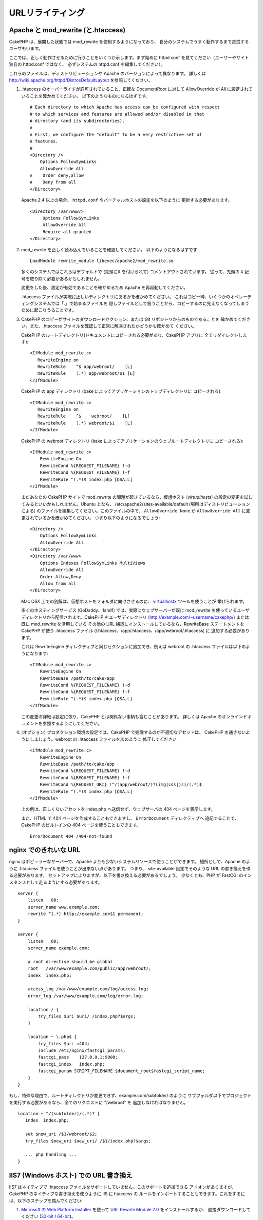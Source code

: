 URLリライティング
#################

Apache と mod\_rewrite (と.htaccess)
====================================

CakePHP は、展開した状態では mod\_rewrite を使用するようになっており、
自分のシステムでうまく動作するまで苦労するユーザもいます。

ここでは、正しく動作させるために行うことをいくつか示します。まず始めに
httpd.conf を見てください（ユーザーやサイト独自の httpd.conf ではなく、
必ずシステムの httpd.conf を編集してください）。

これらのファイルは、ディストリビューションや Apache のバージョンによって異なります。
詳しくは http://wiki.apache.org/httpd/DistrosDefaultLayout を参照してください。

#. .htaccess のオーバーライドが許可されていること、正確な DocumentRoot に対して
   AllowOverride が All に設定されていることを確かめてください。
   以下のようなものになるはずです。 ::

       # Each directory to which Apache has access can be configured with respect
       # to which services and features are allowed and/or disabled in that
       # directory (and its subdirectories).
       #
       # First, we configure the "default" to be a very restrictive set of
       # features.
       #
       <Directory />
           Options FollowSymLinks
           AllowOverride All
       #    Order deny,allow
       #    Deny from all
       </Directory>

   Apache 2.4 以上の場合、 ``httpd.conf`` やバーチャルホストの設定を以下のように
   更新する必要があります。 ::

       <Directory /var/www/>
            Options FollowSymLinks
            AllowOverride All
            Require all granted
       </Directory>

#. mod\_rewrite を正しく読み込んでいることを確認してください。
   以下のようになるはずです::

       LoadModule rewrite_module libexec/apache2/mod_rewrite.so

   多くのシステムではこれらはデフォルトで (先頭に# を付けられて) コメントアウトされています。
   従って、先頭の # 記号を取り除く必要があるかもしれません。

   変更をした後、設定が有効であることを確かめるため Apache を再起動してください。

   .htaccess ファイルが実際に正しいディレクトリにあるかを確かめてください。
   これはコピー時、いくつかのオペレーティングシステムでは「.」で始まるファイルを
   隠しファイルとして扱うことから、コピーするのに見えなくなってしまうために起こりうることです。

#. CakePHP のコピーがサイトのダウンロードセクション、または Git リポジトリからのものであることを
   確かめてください。また、.htaccess ファイルを確認して正常に解凍されたかどうかも確かめて
   ください。

   CakePHP のルートディレクトリ(ドキュメントにコピーされる必要があり、CakePHP アプリに
   全てリダイレクトします)::

       <IfModule mod_rewrite.c>
          RewriteEngine on
          RewriteRule    ^$ app/webroot/    [L]
          RewriteRule    (.*) app/webroot/$1 [L]
       </IfModule>

   CakePHP の app ディレクトリ (bake によってアプリケーションのトップディレクトリに
   コピーされる)::

       <IfModule mod_rewrite.c>
          RewriteEngine on
          RewriteRule    ^$    webroot/    [L]
          RewriteRule    (.*) webroot/$1    [L]
       </IfModule>

   CakePHP の webroot ディレクトリ (bake によってアプリケーションのウェブルートディレクトリに
   コピーされる)::

       <IfModule mod_rewrite.c>
           RewriteEngine On
           RewriteCond %{REQUEST_FILENAME} !-d
           RewriteCond %{REQUEST_FILENAME} !-f
           RewriteRule ^(.*)$ index.php [QSA,L]
       </IfModule>

   まだあなたの CakePHP サイトで mod\_rewrite の問題が起きているなら、仮想ホスト
   (*virtualhosts*) の設定の変更を試してみるといいかもしれません。Ubuntu 上なら、
   /etc/apache2/sites-available/default (場所はディストリビューションによる)
   のファイルを編集してください。このファイルの中で、 ``AllowOverride None`` が
   ``AllowOverride All`` に変更されているかを確かめてください。
   つまり以下のようになるでしょう::

       <Directory />
           Options FollowSymLinks
           AllowOverride All
       </Directory>
       <Directory /var/www>
           Options Indexes FollowSymLinks MultiViews
           AllowOverride All
           Order Allow,Deny
           Allow from all
       </Directory>

   Mac OSX 上での別解は、仮想ホストをフォルダに向けさせるのに、
   `virtualhostx <http://clickontyler.com/virtualhostx/>`_ ツールを使うことが
   挙げられます。

   多くのホスティングサービス (GoDaddy、1and1) では、実際にウェブサーバーが既に mod\_rewrite
   を使っているユーザディレクトリから配信されます。CakePHP をユーザディレクトリ
   (http://example.com/~username/cakephp/) または既に mod\_rewrite を活用している
   その他の URL 構造にインストールしているなら、RewriteBase ステートメントを CakePHP が使う
   .htaccess ファイル (/.htaccess、/app/.htaccess、/app/webroot/.htaccess) に
   追加する必要があります。

   これは RewriteEngine ディレクティブと同じセクションに追加でき、例えば webroot の
   .htaccess ファイルは以下のようになります::

       <IfModule mod_rewrite.c>
           RewriteEngine On
           RewriteBase /path/to/cake/app
           RewriteCond %{REQUEST_FILENAME} !-d
           RewriteCond %{REQUEST_FILENAME} !-f
           RewriteRule ^(.*)$ index.php [QSA,L]
       </IfModule>

   この変更の詳細は設定に依り、CakePHP とは関係ない事柄も含むことがあります。
   詳しくは Apache のオンラインドキュメントを参照するようにしてください。

#. (オプション) プロダクション環境の設定では、CakePHP で処理するのが不適切なアセットは、
   CakePHP を通さないようにしましょう。webroot の .htaccess ファイルを次のように
   修正してください ::

       <IfModule mod_rewrite.c>
           RewriteEngine On
           RewriteBase /path/to/cake/app
           RewriteCond %{REQUEST_FILENAME} !-d
           RewriteCond %{REQUEST_FILENAME} !-f
           RewriteCond %{REQUEST_URI} !^/(app/webroot/)?(img|css|js)/(.*)$
           RewriteRule ^(.*)$ index.php [QSA,L]
       </IfModule>

   上の例は、正しくないアセットを index.php へ送信せず、ウェブサーバの 404 ページを表示します。

   また、HTML で 404 ページを作成することもできますし、 ``ErrorDocument`` ディレクティブへ
   追記することで、CakePHP のビルトインの 404 ページを使うこともできます。 ::

       ErrorDocument 404 /404-not-found


nginx でのきれいな URL
======================

nginx はポピュラーなサーバーで、Apache よりも少ないシステムリソースで使うことができます。
短所として、Apache のように .htaccess ファイルを使うことが出来ない点があります。
つまり、 site-available 設定でそのような URL の書き換えを作る必要があります。
セットアップによりますが、以下を書き換える必要があるでしょう。
少なくとも、PHP が FastCGI のインスタンスとして走るようにする必要があります。

::

    server {
        listen   80;
        server_name www.example.com;
        rewrite ^(.*) http://example.com$1 permanent;
    }

    server {
        listen   80;
        server_name example.com;

        # root directive should be global
        root   /var/www/example.com/public/app/webroot/;
        index  index.php;

        access_log /var/www/example.com/log/access.log;
        error_log /var/www/example.com/log/error.log;

        location / {
            try_files $uri $uri/ /index.php?$args;
        }

        location ~ \.php$ {
            try_files $uri =404;
            include /etc/nginx/fastcgi_params;
            fastcgi_pass    127.0.0.1:9000;
            fastcgi_index   index.php;
            fastcgi_param SCRIPT_FILENAME $document_root$fastcgi_script_name;
        }
    }

もし、特殊な理由で、ルートディレクトリが変更できず、example.com/subfolder/ のように
サブフォルダ以下でプロジェクトを実行する必要があるなら、全てのリクエストに "/webroot" を
追加しなければなりません。

::

   location ~ ^/(subfolder)/(.*)? {
      index  index.php;

      set $new_uri /$1/webroot/$2;
      try_files $new_uri $new_uri/ /$1/index.php?$args;

      ... php handling ...
   }

IIS7 (Windows ホスト) での URL 書き換え
=======================================

IIS7 はネイティブで .htaccess ファイルをサポートしていません。このサポートを追加できる
アドオンがありますが、CakePHP のネイティブな書き換えを使うように IIS に htaccess の
ルールをインポートすることもできます。これをするには、以下のステップを踏んでください:


#. `Microsoft の Web Platform Installer <http://www.microsoft.com/web/downloads/platform.aspx>`_ を使って
   `URL Rewrite Module 2.0 <http://www.iis.net/downloads/microsoft/url-rewrite>`_ をインストールするか、
   直接ダウンロードしてください (`32-bit <http://www.microsoft.com/en-us/download/details.aspx?id=5747>`_ /
   `64-bit <http://www.microsoft.com/en-us/download/details.aspx?id=7435>`_)。
#. CakePHP フォルダに web.config という新しいファイルを作成してください。
#. メモ帳か XML セーフなエディタを使って、以下のコードを真新しい web.config ファイルに
   コピーしてください。

.. code-block:: xml

    <?xml version="1.0" encoding="UTF-8"?>
    <configuration>
        <system.webServer>
            <rewrite>
                <rules>
                    <rule name="Rewrite requests to test.php"
                      stopProcessing="true">
                        <match url="^test.php(.*)$" ignoreCase="false" />
                        <action type="Rewrite" url="app/webroot/test.php{R:1}" />
                    </rule>
                    <rule name="Exclude direct access to app/webroot/*"
                      stopProcessing="true">
                        <match url="^app/webroot/(.*)$" ignoreCase="false" />
                        <action type="None" />
                    </rule>
                    <rule name="Rewrite routed access to assets(img, css, files, js, favicon)"
                      stopProcessing="true">
                        <match url="^(img|css|files|js|favicon.ico)(.*)$" />
                        <action type="Rewrite" url="app/webroot/{R:1}{R:2}"
                          appendQueryString="false" />
                    </rule>
                    <rule name="Rewrite requested file/folder to index.php"
                      stopProcessing="true">
                        <match url="^(.*)$" ignoreCase="false" />
                        <action type="Rewrite" url="index.php"
                          appendQueryString="true" />
                    </rule>
                </rules>
            </rewrite>
        </system.webServer>
    </configuration>

一旦 IIS フレンドリーな書き換えルールを含む web.config が作成されれば、CakePHP のリンク、
CSS、JS、再ルーティング (*rerouting*) は正しく動作するでしょう。

lighttpd での URL 書き換え
==========================

lighttpd は .htaccess 機能をサポートしていません。
そのため、あなたは全ての .htaccess ファイルを取り除かなければなりません。

lighttpd の設定において「mod_rewrite」の機能がアクティブになっていることを確認し、
次の行を追記して下さい。

::

    url.rewrite-if-not-file =(
        "^([^\?]*)(\?(.+))?$" => "/index.php?url=$1&$3"
    )

Hiawatha での URL 書き換え規則
==============================

Hiawathe で CakePHP を使うために必要な (URL 書き換えのための) UrlToolkit 規則は:

::

    UrlToolkit {
       ToolkitID = cakephp
       RequestURI exists Return
       Match .* Rewrite /index.php
    }

URL リライティングを使わない/使えない場合
=========================================

もし、URL リライティングを使いたくなかったり使えなかったりする場合は、
:ref:`core configuration<core-configuration-baseurl>` を参照してください。


.. meta::
    :title lang=ja: URL Rewriting
    :keywords lang=ja: url rewriting, mod_rewrite, apache, iis, plugin assets, nginx
